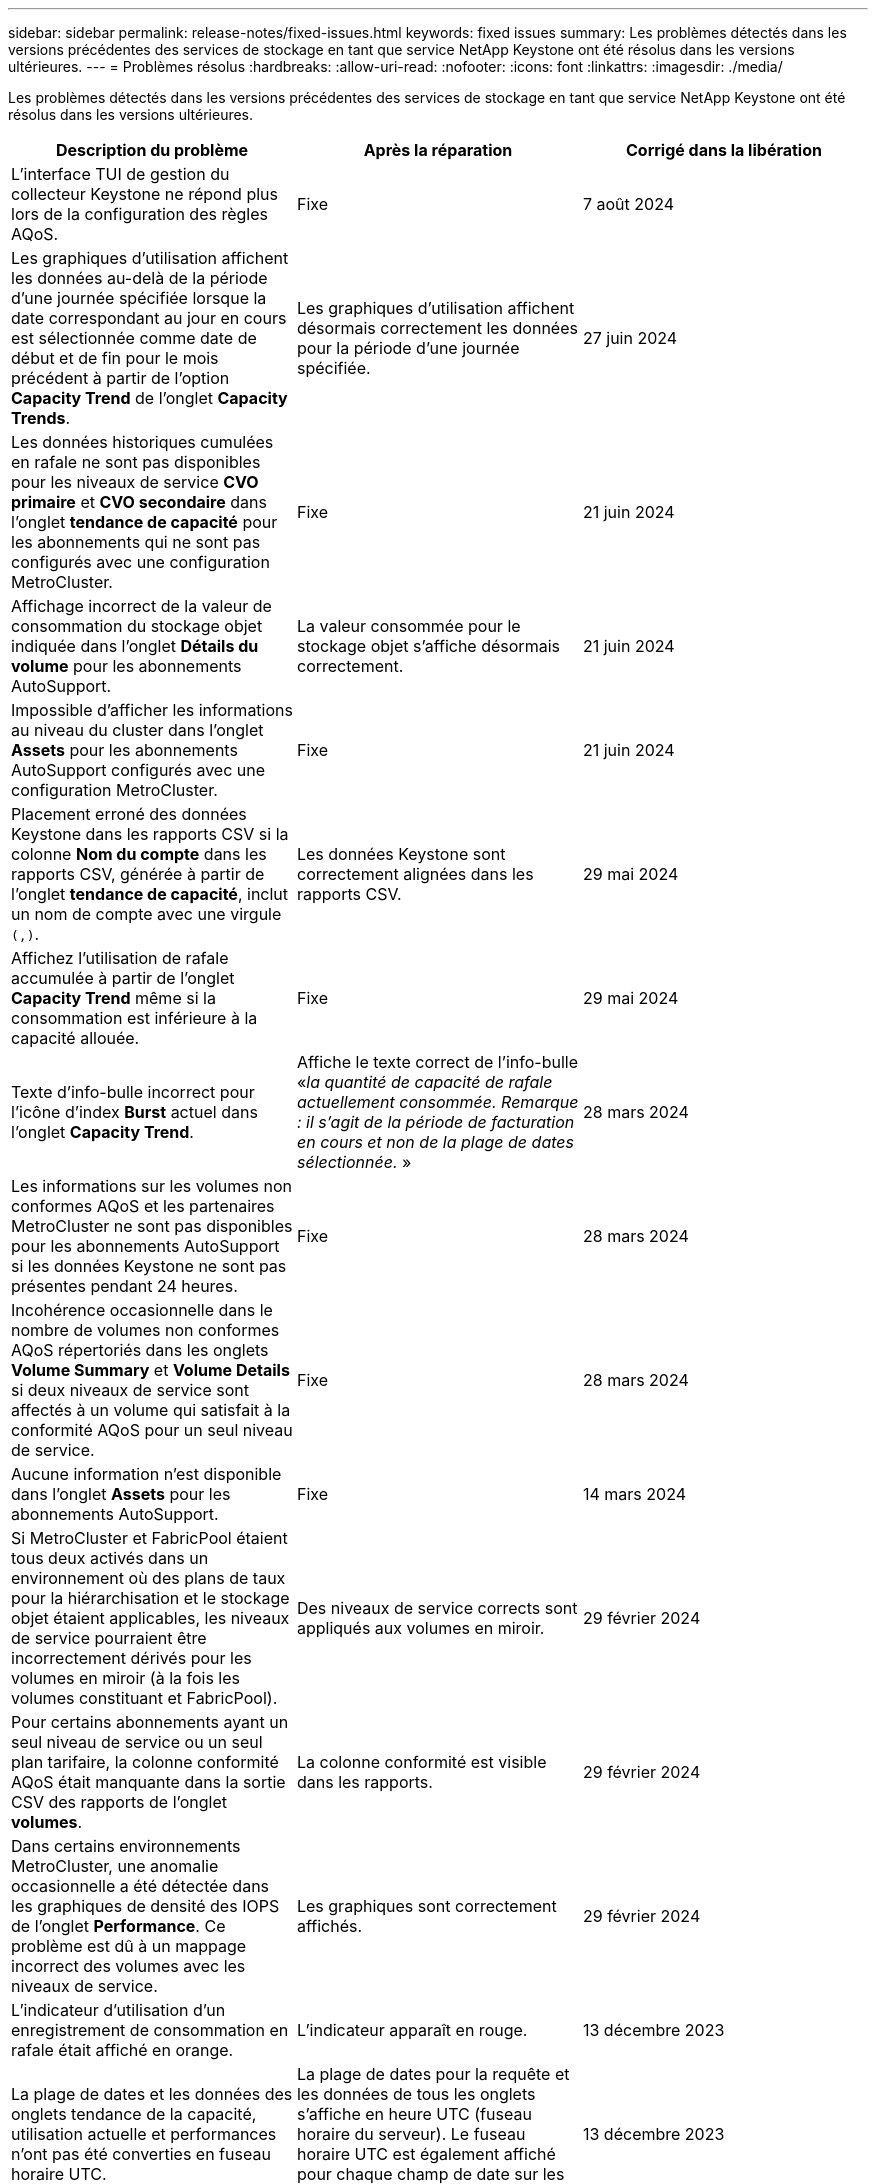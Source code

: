 ---
sidebar: sidebar 
permalink: release-notes/fixed-issues.html 
keywords: fixed issues 
summary: Les problèmes détectés dans les versions précédentes des services de stockage en tant que service NetApp Keystone ont été résolus dans les versions ultérieures. 
---
= Problèmes résolus
:hardbreaks:
:allow-uri-read: 
:nofooter: 
:icons: font
:linkattrs: 
:imagesdir: ./media/


[role="lead"]
Les problèmes détectés dans les versions précédentes des services de stockage en tant que service NetApp Keystone ont été résolus dans les versions ultérieures.

[cols="3*"]
|===
| Description du problème | Après la réparation | Corrigé dans la libération 


 a| 
L'interface TUI de gestion du collecteur Keystone ne répond plus lors de la configuration des règles AQoS.
 a| 
Fixe
 a| 
7 août 2024



 a| 
Les graphiques d'utilisation affichent les données au-delà de la période d'une journée spécifiée lorsque la date correspondant au jour en cours est sélectionnée comme date de début et de fin pour le mois précédent à partir de l'option *Capacity Trend* de l'onglet *Capacity Trends*.
 a| 
Les graphiques d'utilisation affichent désormais correctement les données pour la période d'une journée spécifiée.
 a| 
27 juin 2024



 a| 
Les données historiques cumulées en rafale ne sont pas disponibles pour les niveaux de service *CVO primaire* et *CVO secondaire* dans l'onglet *tendance de capacité* pour les abonnements qui ne sont pas configurés avec une configuration MetroCluster.
 a| 
Fixe
 a| 
21 juin 2024



 a| 
Affichage incorrect de la valeur de consommation du stockage objet indiquée dans l'onglet *Détails du volume* pour les abonnements AutoSupport.
 a| 
La valeur consommée pour le stockage objet s'affiche désormais correctement.
 a| 
21 juin 2024



 a| 
Impossible d'afficher les informations au niveau du cluster dans l'onglet *Assets* pour les abonnements AutoSupport configurés avec une configuration MetroCluster.
 a| 
Fixe
 a| 
21 juin 2024



 a| 
Placement erroné des données Keystone dans les rapports CSV si la colonne *Nom du compte* dans les rapports CSV, générée à partir de l'onglet *tendance de capacité*, inclut un nom de compte avec une virgule `(,)`.
 a| 
Les données Keystone sont correctement alignées dans les rapports CSV.
 a| 
29 mai 2024



 a| 
Affichez l'utilisation de rafale accumulée à partir de l'onglet *Capacity Trend* même si la consommation est inférieure à la capacité allouée.
 a| 
Fixe
 a| 
29 mai 2024



 a| 
Texte d'info-bulle incorrect pour l'icône d'index *Burst* actuel dans l'onglet *Capacity Trend*.
 a| 
Affiche le texte correct de l'info-bulle «_la quantité de capacité de rafale actuellement consommée. Remarque : il s'agit de la période de facturation en cours et non de la plage de dates sélectionnée._ »
 a| 
28 mars 2024



 a| 
Les informations sur les volumes non conformes AQoS et les partenaires MetroCluster ne sont pas disponibles pour les abonnements AutoSupport si les données Keystone ne sont pas présentes pendant 24 heures.
 a| 
Fixe
 a| 
28 mars 2024



 a| 
Incohérence occasionnelle dans le nombre de volumes non conformes AQoS répertoriés dans les onglets *Volume Summary* et *Volume Details* si deux niveaux de service sont affectés à un volume qui satisfait à la conformité AQoS pour un seul niveau de service.
 a| 
Fixe
 a| 
28 mars 2024



 a| 
Aucune information n'est disponible dans l'onglet *Assets* pour les abonnements AutoSupport.
 a| 
Fixe
 a| 
14 mars 2024



 a| 
Si MetroCluster et FabricPool étaient tous deux activés dans un environnement où des plans de taux pour la hiérarchisation et le stockage objet étaient applicables, les niveaux de service pourraient être incorrectement dérivés pour les volumes en miroir (à la fois les volumes constituant et FabricPool).
 a| 
Des niveaux de service corrects sont appliqués aux volumes en miroir.
 a| 
29 février 2024



 a| 
Pour certains abonnements ayant un seul niveau de service ou un seul plan tarifaire, la colonne conformité AQoS était manquante dans la sortie CSV des rapports de l'onglet *volumes*.
 a| 
La colonne conformité est visible dans les rapports.
 a| 
29 février 2024



 a| 
Dans certains environnements MetroCluster, une anomalie occasionnelle a été détectée dans les graphiques de densité des IOPS de l'onglet *Performance*. Ce problème est dû à un mappage incorrect des volumes avec les niveaux de service.
 a| 
Les graphiques sont correctement affichés.
 a| 
29 février 2024



 a| 
L'indicateur d'utilisation d'un enregistrement de consommation en rafale était affiché en orange.
 a| 
L'indicateur apparaît en rouge.
 a| 
13 décembre 2023



 a| 
La plage de dates et les données des onglets tendance de la capacité, utilisation actuelle et performances n'ont pas été converties en fuseau horaire UTC.
 a| 
La plage de dates pour la requête et les données de tous les onglets s'affiche en heure UTC (fuseau horaire du serveur). Le fuseau horaire UTC est également affiché pour chaque champ de date sur les onglets.
 a| 
13 décembre 2023



 a| 
La date de début et la date de fin ne correspondent pas entre les onglets et les rapports CSV téléchargés.
 a| 
Fixe.
 a| 
13 décembre 2023

|===